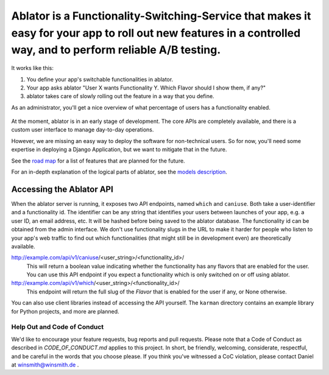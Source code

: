 Ablator is a Functionality-Switching-Service that makes it easy for your app to roll out new features in a controlled way, and to perform reliable A/B testing.
===========

It works like this:

1. You define your app's switchable functionalities in ablator.
2. Your app asks ablator "User X wants Functionality Y. Which Flavor should I show them, if any?"
3. ablator takes care of slowly rolling out the feature in a way that you define.

As an administrator, you'll get a nice overview of what percentage of users has a functionality
enabled.

.. figure:: docs/screenshot.png
   :alt: Screen shot showing the percentage of enabled users for a functionality

At the moment, ablator is in an early stage of development. The core APIs are completely available,
and there is a custom user interface to manage day-to-day operations.

However, we are missing an easy way to deploy the software for non-technical users. So for now,
you'll need some expertise in deploying a Django Application, but we want to mitigate that in
the future.

See the `road map`_ for a list of features that are planned for the future.

.. _road map: docs/roadmap.rst

For an in-depth explanation of the logical parts of ablator, see the `models description`_.

.. _models description: docs/models.rst

Accessing the Ablator API
~~~~~~~~~~~~~~~~~~~~~~~~~

When the ablator server is running, it exposes two API endpoints, named ``which`` and 
``caniuse``. Both take a user-identifier and a functionality id. The identifier can be any
string that identifies your users between launches of your app, e.g. a user ID, an email 
address, etc. It will be hashed before being saved to the ablator database. The
functionality id can be obtained from the admin interface. We don't use functionality
slugs in the URL to make it harder for people who listen to your app's web traffic to find 
out which functionalities (that might still be in development even) are theoretically 
available.

http://example.com/api/v1/caniuse/<user_string>/<functionality_id>/
    This will return a boolean value indicating whether the functionality has any flavors that
    are enabled for the user. You can use this API endpoint if you expect a functionality
    which is only switched on or off using ablator.

http://example.com/api/v1/which/<user_string>/<functionality_id>/
    This endpoint will return the full slug of the *Flavor* that is enabled for the user
    if any, or None otherwise. 

You can also use client libraries instead of accessing the API yourself. The ``karman``
directory contains an example library for Python projects, and more are planned.


Help Out and Code of Conduct
----------------------------

We'd like to encourage your feature requests, bug reports and pull requests. Please note that a
Code of Conduct as described in `CODE_OF_CONDUCT.md` applies to this project. In short, be friendly,
welcoming, considerate, respectful, and be careful in the words that you choose please. If you think
you've witnessed a CoC violation, please contact Daniel at winsmith@winsmith.de .
